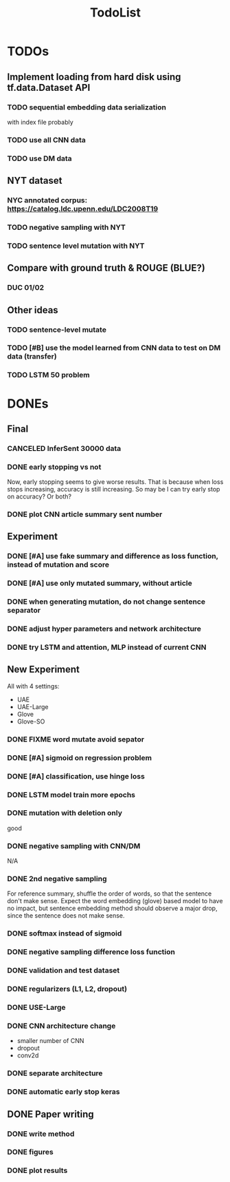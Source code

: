 #+TITLE: TodoList
* TODOs

** Implement loading from hard disk using tf.data.Dataset API
*** TODO sequential embedding data serialization
with index file probably
*** TODO use all CNN data
*** TODO use DM data

** NYT dataset
*** NYC annotated corpus: https://catalog.ldc.upenn.edu/LDC2008T19
*** TODO negative sampling with NYT
*** TODO sentence level mutation with NYT

** Compare with ground truth & ROUGE (BLUE?)
*** DUC 01/02

** Other ideas
*** TODO sentence-level mutate
*** TODO [#B] use the model learned from CNN data to test on DM data (transfer)
*** TODO LSTM 50 problem


* DONEs

** Final
*** CANCELED InferSent 30000 data
    CLOSED: [2019-02-17 Sun 14:02]
*** DONE early stopping vs not
    CLOSED: [2019-02-17 Sun 14:02]
Now, early stopping seems to give worse results. That is because when
loss stops increasing, accuracy is still increasing. So may be I can
try early stop on accuracy? Or both?
*** DONE plot CNN article summary sent number
    CLOSED: [2018-12-09 Sun 02:28]
** Experiment
*** DONE [#A] use fake summary and difference as loss function, instead of mutation and score
    CLOSED: [2018-12-09 Sun 02:28]
*** DONE [#A] use only mutated summary, without article
    CLOSED: [2018-11-30 Fri 15:07]
*** DONE when generating mutation, do not change sentence separator
    CLOSED: [2018-12-09 Sun 02:28]
*** DONE adjust hyper parameters and network architecture
    CLOSED: [2018-12-09 Sun 02:28]
*** DONE try LSTM and attention, MLP instead of current CNN
    CLOSED: [2018-12-09 Sun 02:28]
** New Experiment

All with 4 settings:
- UAE
- UAE-Large
- Glove
- Glove-SO
*** DONE FIXME word mutate avoid sepator
    CLOSED: [2018-12-09 Sun 02:29]
*** DONE [#A] sigmoid on regression problem
    CLOSED: [2018-12-09 Sun 02:29]
*** DONE [#A] classification, use hinge loss
    CLOSED: [2018-12-09 Sun 02:29]
*** DONE LSTM model train more epochs
    CLOSED: [2018-12-09 Sun 02:29]

*** DONE mutation with deletion only
    CLOSED: [2018-12-09 Sun 02:31]
good
*** DONE negative sampling with CNN/DM
    CLOSED: [2018-12-09 Sun 02:31]
N/A

*** DONE 2nd negative sampling
    CLOSED: [2018-12-09 Sun 02:31]
For reference summary, shuffle the order of words, so that the
sentence don't make sense. Expect the word embedding (glove) based
model to have no impact, but sentence embedding method should observe
a major drop, since the sentence does not make sense.

*** DONE softmax instead of sigmoid
    CLOSED: [2018-12-05 Wed 12:41]
*** DONE negative sampling difference loss function
    CLOSED: [2018-12-09 Sun 02:27]
*** DONE validation and test dataset
    CLOSED: [2018-12-09 Sun 02:27]
*** DONE regularizers (L1, L2, dropout)
    CLOSED: [2018-12-09 Sun 02:27]
*** DONE USE-Large
    CLOSED: [2018-12-04 Tue 21:03]
*** DONE CNN architecture change
    CLOSED: [2018-12-04 Tue 21:58]
- smaller number of CNN
- dropout
- conv2d
*** DONE separate architecture
    CLOSED: [2019-02-17 Sun 14:01]

*** DONE automatic early stop keras
    CLOSED: [2018-12-09 Sun 02:28]

** DONE Paper writing
   CLOSED: [2019-02-17 Sun 14:01]
*** DONE write method
    CLOSED: [2018-12-09 Sun 02:31]
*** DONE figures
    CLOSED: [2018-12-09 Sun 02:31]
*** DONE plot results
    CLOSED: [2018-12-09 Sun 02:31]
